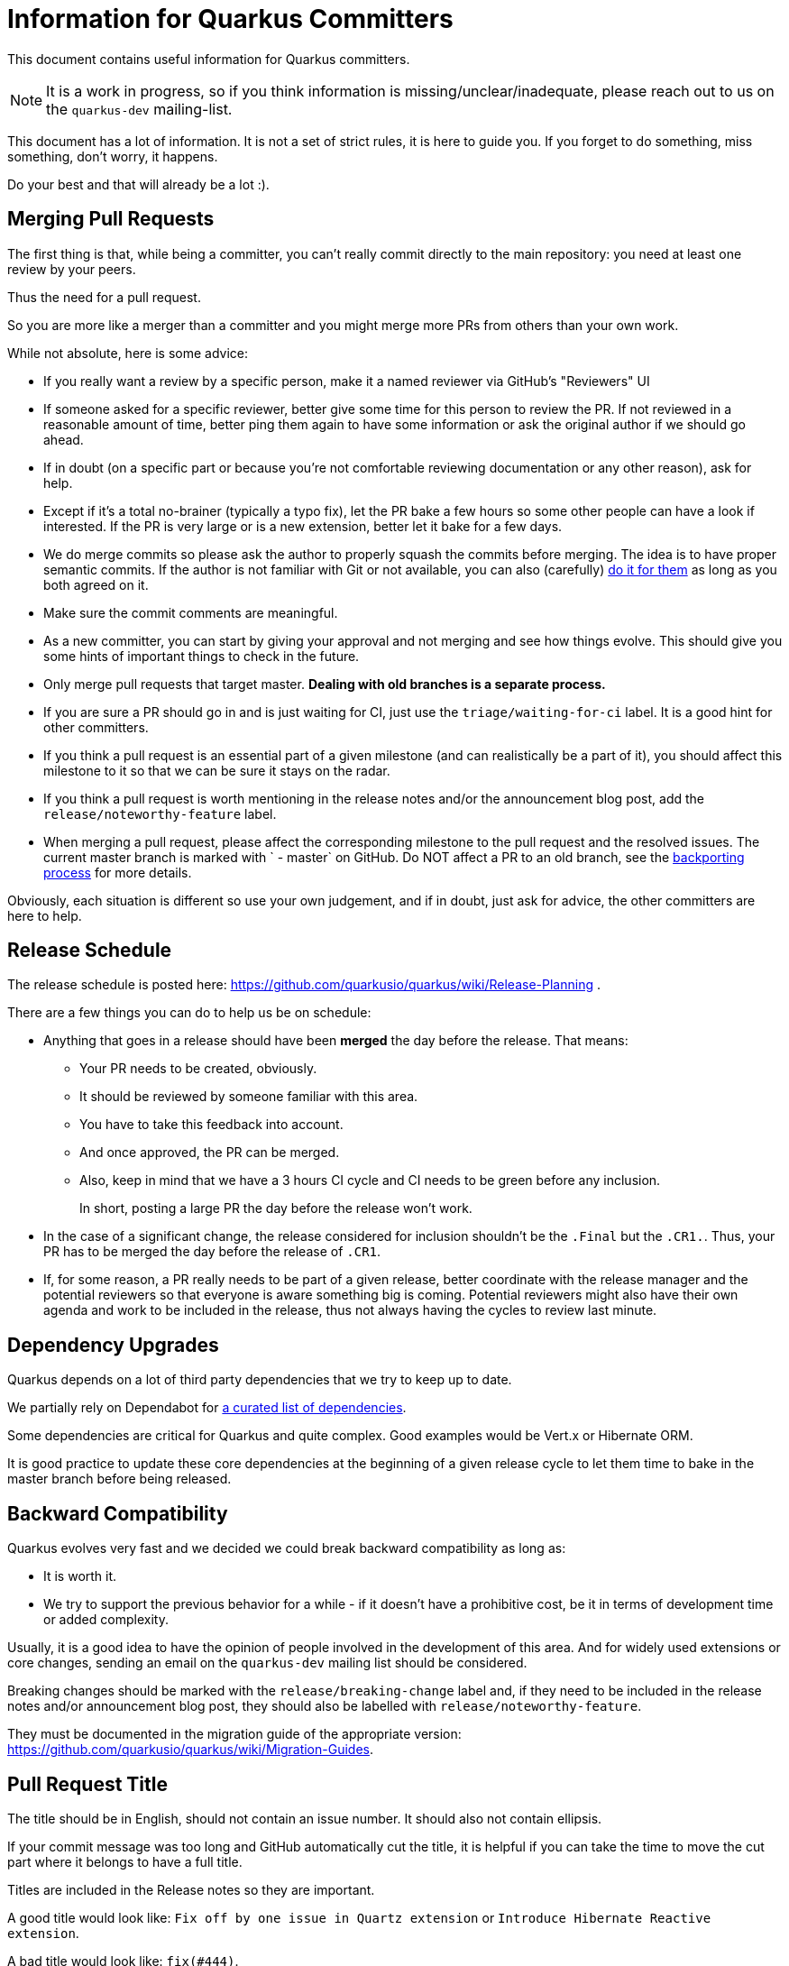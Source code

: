 = Information for Quarkus Committers

This document contains useful information for Quarkus committers.

[NOTE]
====
It is a work in progress, so if you think information is missing/unclear/inadequate,
please reach out to us on the `quarkus-dev` mailing-list.
====

This document has a lot of information.
It is not a set of strict rules, it is here to guide you.
If you forget to do something, miss something, don't worry, it happens.

Do your best and that will already be a lot :).

== Merging Pull Requests

The first thing is that, while being a committer,
you can't really commit directly to the main repository:
you need at least one review by your peers.

Thus the need for a pull request.

So you are more like a merger than a committer
and you might merge more PRs from others than your own work.

While not absolute, here is some advice:

* If you really want a review by a specific person, make it a named reviewer via GitHub's "Reviewers" UI
* If someone asked for a specific reviewer, better give some time for this person to review the PR.
  If not reviewed in a reasonable amount of time, better ping them again to have some information
  or ask the original author if we should go ahead.
* If in doubt (on a specific part or because you're not comfortable reviewing documentation or any other reason),
  ask for help.
* Except if it's a total no-brainer (typically a typo fix), let the PR bake a few hours so some other people can have a
  look if interested.
  If the PR is very large or is a new extension, better let it
  bake for a few days.
* We do merge commits so please ask the author to properly squash the commits before merging.
  The idea is to have proper semantic commits.
  If the author is not familiar with Git or not available, you can also (carefully)
  https://docs.github.com/en/github/collaborating-with-issues-and-pull-requests/committing-changes-to-a-pull-request-branch-created-from-a-fork[do it for them]
  as long as you both agreed on it.
* Make sure the commit comments are meaningful.
* As a new committer, you can start by giving your approval and not merging and see how things evolve.
  This should give you some hints of important things to check in the future.
* Only merge pull requests that target master.
  **Dealing with old branches is a separate process.**
* If you are sure a PR should go in and is just waiting for CI,
  just use the `triage/waiting-for-ci` label.
  It is a good hint for other committers.
* If you think a pull request is an essential part of a given milestone (and can realistically be a part of it),
  you should affect this milestone to it so that we can be sure it stays on the radar.
* If you think a pull request is worth mentioning in the release notes and/or
  the announcement blog post, add the `release/noteworthy-feature` label.
* When merging a pull request, please affect the corresponding milestone to the pull request
  and the resolved issues.
  The current master branch is marked with ` - master` on GitHub.
  Do NOT affect a PR to an old branch, see the <<backporting-process,backporting process>> for more details.

Obviously, each situation is different so use your own judgement,
and if in doubt, just ask for advice, the other committers are here to help.

[[release-schedule]]
== Release Schedule

The release schedule is posted here: https://github.com/quarkusio/quarkus/wiki/Release-Planning .

There are a few things you can do to help us be on schedule:

* Anything that goes in a release should have been **merged** the day before the release.
  That means:
+
  ** Your PR needs to be created, obviously.
  ** It should be reviewed by someone familiar with this area.
  ** You have to take this feedback into account.
  ** And once approved, the PR can be merged.
  ** Also, keep in mind that we have a 3 hours CI cycle and CI needs to be green before any inclusion.
+
In short, posting a large PR the day before the release won't work.

* In the case of a significant change, the release considered for inclusion shouldn't be
  the `.Final` but the `.CR1.`.
  Thus, your PR has to be merged the day before the release of `.CR1`.

* If, for some reason, a PR really needs to be part of a given release, better coordinate with
  the release manager and the potential reviewers so that everyone is aware something big is coming.
  Potential reviewers might also have their own agenda and work to be included in the release,
  thus not always having the cycles to review last minute.

== Dependency Upgrades

Quarkus depends on a lot of third party dependencies that we try to keep up to date.

We partially rely on Dependabot for https://github.com/quarkusio/quarkus/blob/master/.github/dependabot.yml[a curated list of dependencies].

Some dependencies are critical for Quarkus and quite complex.
Good examples would be Vert.x or Hibernate ORM.

It is good practice to update these core dependencies at the beginning of a given
release cycle to let them time to bake in the master branch before being released.

== Backward Compatibility

Quarkus evolves very fast and we decided we could break backward compatibility as long as:

* It is worth it.
* We try to support the previous behavior for a while - if it doesn't have a prohibitive cost,
  be it in terms of development time or added complexity.

Usually, it is a good idea to have the opinion of people involved in the development of this area.
And for widely used extensions or core changes, sending an email on the `quarkus-dev` mailing list
should be considered.

Breaking changes should be marked with the `release/breaking-change` label and,
if they need to be included in the release notes and/or announcement blog post,
they should also be labelled with `release/noteworthy-feature`.

They must be documented in the migration guide of the appropriate version:
https://github.com/quarkusio/quarkus/wiki/Migration-Guides.

== Pull Request Title

The title should be in English, should not contain an issue number.
It should also not contain ellipsis.

If your commit message was too long and GitHub automatically cut
the title, it is helpful if you can take the time to move the cut
part where it belongs to have a full title.

Titles are included in the Release notes so they are important.

A good title would look like: `Fix off by one issue in Quartz extension` or
`Introduce Hibernate Reactive extension`.

A bad title would look like: `fix(#444)`.

== Issues Fixed

When a PR fixes some issues, it's good practice to add it in the description (and not in the title!).

One issue per line with something like:

[source,asciidoc]
----
* Fix #444
* Fix #555
----

Given GitHub automatically extracts the commit information to fill in the PR fields,
just make your commit comment look like:

[source]
----
Fix off by one issue in Quartz extension

* Fix #444
* Fix #555
----

[TIP]
====
GitHub supports a variety of keywords here: `fix`, `fixes`, `fixed`,
`resolve`, `resolves`, `resolved`, `close`, `closes`, `closed`
all do the same thing.
====

[WARNING]
====
GitHub won't detect issues properly if you do something like
`Fix #444 #555`.
====

== Affecting Labels and Milestones

Affecting labels and milestones is very important in our process.

Before each release, we check that we don't have any
closed issues that don't have either a milestone affected or
some of the "excluding" labels.

Thus:

* When you merge a pull request, please affect it with the current milestone marked with "master".
* If the pull request has issues associated (i.e. if the pull request fixes some issues),
  you should also affect the milestone assigned to the issues.
* If you close a pull request because the committers have decided to not merge it,
  please add the appropriate `triage/` label: `triage/invalid`, `triage/out-of-date`,
  `triage/wontfix` are usually in order.
* If you close an issue because it has been fixed, either add the milestone
  if you can find it easily or use the `triage/out-of-date` if you can't.
* If you close an issue for any other reason, one of the aforementioned `triage/` labels
  is probably adequate.
* Some issues are created as `kind/bug` but are more support questions:
  in this case, remove the `kind/bug` label and add the `kind/question` label.

[[backporting-process]]
== Backporting Process

When we release a new version of Quarkus, we usually do a bugfix
release a couple of weeks after.

Every time we do a major release (e.g. `1.7.0.Final`), we create a release branch (e.g. `1.7`) to host
the commits for these bugfix releases.

All the pull requests are merged in the `master` branch so they are applied to the new feature 
release of Quarkus.
They won't be integrated in the previous version branch.

Some pull requests however may qualify for being backported to this
bugfix branch.

Good examples of that might be:

* bugfixes
* documentation fixes
* usability fixes

Obviously, the barrier is higher for large pull requests as
they might be more risky to backport.
But sometimes, we just have to backport them anyway.

If you think your pull request or the pull request you are reviewing, might be a good backport candidate,
please add the `triage/backport?` label.

The question mark is important:
it is not automatic and we carefully review each pull request before backporting.

Thus, if not entirely clear, don't hesitate to add a comment to the pull request
when adding the label.

And don't be surprised if we come to you with some questions about it
when we prepare the next bugfix release.

== Good First Issues

We need to find the right balance between fixing the issue right away
and trying to onboard new contributors.

It's not always easy to find one, but if you think the issue is appropriate,
affecting it the `good first issue` label for some time might be a good thing.

Obviously, critical bugs are not good candidates :).

== I Did Something Wrong, What Should I Do?

Take a deep breath and don't worry, it happens.

Just ping `@quarkusio/committerhelp` on GitHub or `@committerhelp` on Zulip
and we will find a solution.
